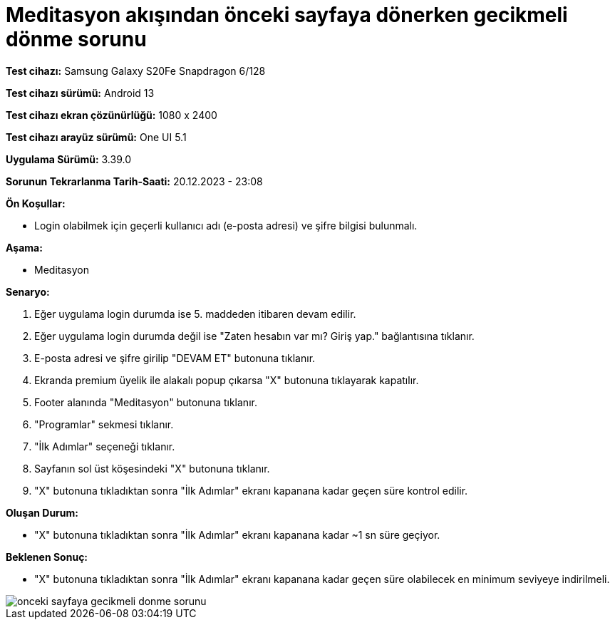 :imagesdir: images

=  Meditasyon akışından önceki sayfaya dönerken gecikmeli dönme sorunu

*Test cihazı:* Samsung Galaxy S20Fe Snapdragon 6/128

*Test cihazı sürümü:* Android 13

*Test cihazı ekran çözünürlüğü:* 1080 x 2400

*Test cihazı arayüz sürümü:* One UI 5.1

*Uygulama Sürümü:* 3.39.0

*Sorunun Tekrarlanma Tarih-Saati:* 20.12.2023 - 23:08

**Ön Koşullar:**

- Login olabilmek için geçerli kullanıcı adı (e-posta adresi) ve şifre bilgisi bulunmalı.

**Aşama:**

- Meditasyon

**Senaryo:**

. Eğer uygulama login durumda ise 5. maddeden itibaren devam edilir.
. Eğer uygulama login durumda değil ise "Zaten hesabın var mı? Giriş yap." bağlantısına tıklanır.
. E-posta adresi ve şifre girilip "DEVAM ET" butonuna tıklanır.
. Ekranda premium üyelik ile alakalı popup çıkarsa "X" butonuna tıklayarak kapatılır.
. Footer alanında "Meditasyon" butonuna tıklanır.
. "Programlar" sekmesi tıklanır.
. "İlk Adımlar" seçeneği tıklanır.
. Sayfanın sol üst köşesindeki "X" butonuna tıklanır.
. "X" butonuna tıkladıktan sonra "İlk Adımlar" ekranı kapanana kadar geçen süre kontrol edilir.

**Oluşan Durum:**

- "X" butonuna tıkladıktan sonra "İlk Adımlar" ekranı kapanana kadar ~1 sn süre geçiyor.

**Beklenen Sonuç:**

- "X" butonuna tıkladıktan sonra "İlk Adımlar" ekranı kapanana kadar geçen süre olabilecek en minimum seviyeye indirilmeli.

image::onceki-sayfaya-gecikmeli-donme-sorunu.png[]
